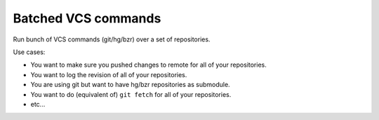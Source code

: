 Batched VCS commands
====================

Run bunch of VCS commands (git/hg/bzr) over a set of repositories.

Use cases:

* You want to make sure you pushed changes to remote for all of your
  repositories.
* You want to log the revision of all of your repositories.
* You are using git but want to have hg/bzr repositories as submodule.
* You want to do (equivalent of) ``git fetch`` for all of your repositories.
* etc...
